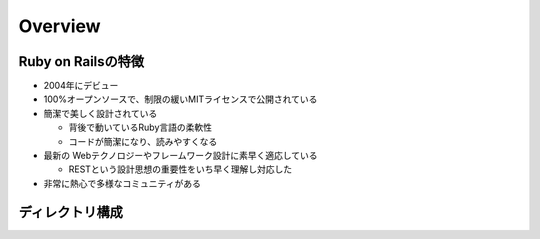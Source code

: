 ==========
Overview
==========

Ruby on Railsの特徴
=====================

* 2004年にデビュー
* 100%オープンソースで、制限の緩いMITライセンスで公開されている
* 簡潔で美しく設計されている

  * 背後で動いているRuby言語の柔軟性
  * コードが簡潔になり、読みやすくなる

* 最新の Webテクノロジーやフレームワーク設計に素早く適応している

  * RESTという設計思想の重要性をいち早く理解し対応した

* 非常に熱心で多様なコミュニティがある


ディレクトリ構成
==================
